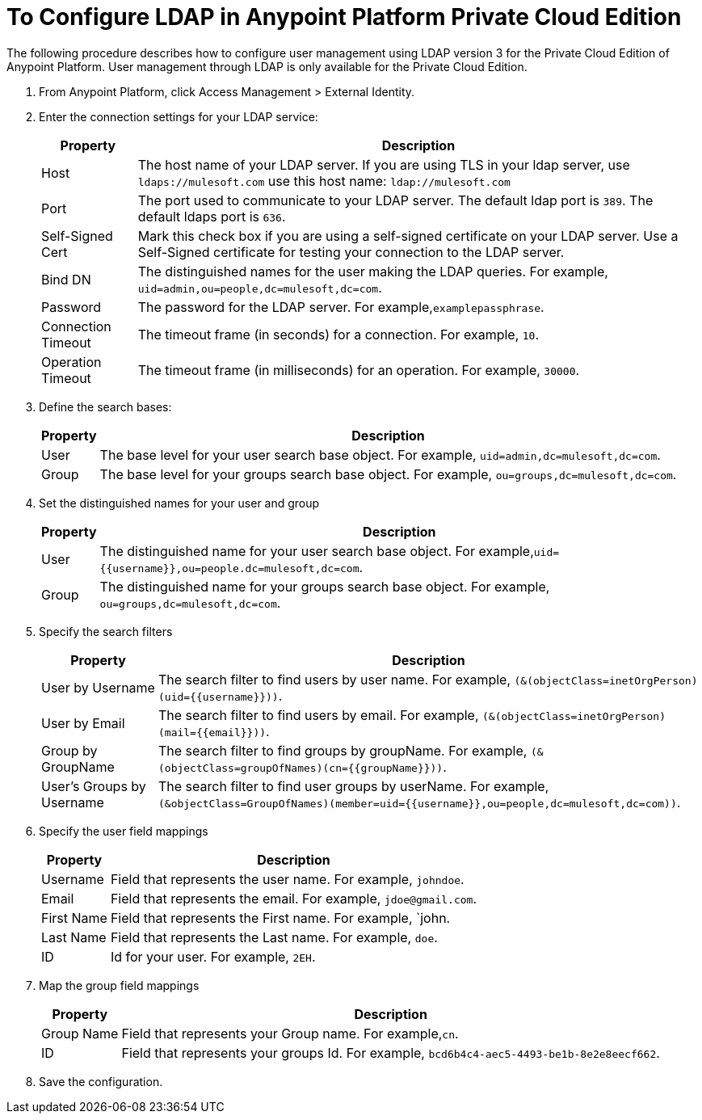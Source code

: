 = To Configure LDAP in Anypoint Platform Private Cloud Edition

The following procedure describes how to configure user management using LDAP version 3 for the Private Cloud Edition of Anypoint Platform. User management through LDAP is only available for the Private Cloud Edition.

. From Anypoint Platform, click Access Management > External Identity.

. Enter the connection settings for your LDAP service:
+
[%header%autowidth.spread]
|===
| Property | Description
| Host | The host name of your LDAP server. If you are using TLS in your ldap server, use `ldaps://mulesoft.com` use this host name: `ldap://mulesoft.com`
| Port | The port used to communicate to your LDAP server. The default ldap port is `389`. The default ldaps port is `636`.
| Self-Signed Cert | Mark this check box if you are using a self-signed certificate on your LDAP server. Use a Self-Signed certificate for testing your connection to the LDAP server.
| Bind DN | The distinguished names for the user making the LDAP queries. For example, `uid=admin,ou=people,dc=mulesoft,dc=com`.
| Password | The password for the LDAP server. For example,`examplepassphrase`.
| Connection Timeout | The timeout frame (in seconds) for a connection. For example, `10`.
| Operation Timeout | The timeout frame (in milliseconds) for an operation. For example, `30000`.
|===

. Define the search bases:
+
[%header%autowidth.spread]
|===
| Property | Description
| User | The base level for your user search base object. For example, `uid=admin,dc=mulesoft,dc=com`.
| Group | The base level for your groups search base object. For example, `ou=groups,dc=mulesoft,dc=com`.
|===

. Set the distinguished names for your user and group
+
[%header%autowidth.spread]
|===
| Property | Description
| User | The distinguished name for your user search base object. For example,`uid={{username}},ou=people.dc=mulesoft,dc=com`.
| Group | The distinguished name for your groups search base object. For example, `ou=groups,dc=mulesoft,dc=com`.
|===

. Specify the search filters
+
[%header%autowidth.spread]
|===
| Property | Description
| User by Username | The search filter to find users by user name. For example, `(&(objectClass=inetOrgPerson)(uid={{username}}))`.
| User by Email | The search filter to find users by email. For example, `(&(objectClass=inetOrgPerson)(mail={{email}}))`.
| Group by GroupName | The search filter to find groups by groupName. For example, `(&(objectClass=groupOfNames)(cn={{groupName}}))`.
| User's Groups by Username | The search filter to find user groups by userName. For example, `(&objectClass=GroupOfNames)(member=uid={{username}},ou=people,dc=mulesoft,dc=com))`.
|===

. Specify the user field mappings
+
[%header%autowidth.spread]
|===
| Property | Description
| Username | Field that represents the user name. For example, `johndoe`.
| Email | Field that represents the email. For example, `jdoe@gmail.com`.
| First Name | Field that represents the First name. For example, `john.
| Last Name | Field that represents the Last name. For example, `doe`.
| ID | Id for your user. For example, `2EH`.
|===
 
. Map the group field mappings
+
[%header%autowidth.spread]
|===
| Property | Description
| Group Name | Field that represents your Group name. For example,`cn`.
| ID | Field that represents your groups Id. For example, `bcd6b4c4-aec5-4493-be1b-8e2e8eecf662`.
|===

. Save the configuration.